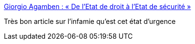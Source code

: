 :jbake-type: post
:jbake-status: published
:jbake-title: Giorgio Agamben : « De l’Etat de droit à l’Etat de sécurité »
:jbake-tags: politique,france,_mois_janv.,_année_2016
:jbake-date: 2016-01-27
:jbake-depth: ../
:jbake-uri: shaarli/1453892656000.adoc
:jbake-source: https://nicolas-delsaux.hd.free.fr/Shaarli?searchterm=http%3A%2F%2Fwww.lemonde.fr%2Fidees%2Farticle%2F2015%2F12%2F23%2Fde-l-etat-de-droit-a-l-etat-de-securite_4836816_3232.html&searchtags=politique+france+_mois_janv.+_ann%C3%A9e_2016
:jbake-style: shaarli

http://www.lemonde.fr/idees/article/2015/12/23/de-l-etat-de-droit-a-l-etat-de-securite_4836816_3232.html[Giorgio Agamben : « De l’Etat de droit à l’Etat de sécurité »]

Très bon article sur l'infamie qu'est cet état d'urgence
